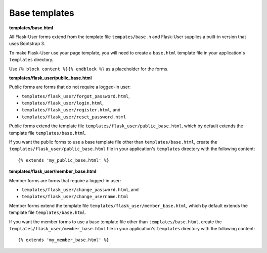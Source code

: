 Base templates
==============

**templates/base.html**

All Flask-User forms extend from the template file ``tempates/base.h`` and
Flask-User supplies a built-in version that uses Bootstrap 3.

To make Flask-User use your page template, you will need to create a ``base.html`` template
file in your application's ``templates`` directory.

Use ``{% block content %}{% endblock %}`` as a placeholder for the forms.

**templates/flask_user/public_base.html**

Public forms are forms that do not require a logged-in user:

* ``templates/flask_user/forgot_password.html``,
* ``templates/flask_user/login.html``,
* ``templates/flask_user/register.html``, and
* ``templates/flask_user/reset_password.html``

Public forms extend the template file ``templates/flask_user/public_base.html``,
which by default extends the template file ``templates/base.html``.

If you want the public forms to use a base template file other than ``templates/base.html``,
create the ``templates/flask_user/public_base.html`` file in your application's
``templates`` directory with the following content::

    {% extends 'my_public_base.html' %}

**templates/flask_user/member_base.html**

Member forms are forms that require a logged-in user:

* ``templates/flask_user/change_password.html``, and
* ``templates/flask_user/change_username.html``

Member forms extend the template file ``templates/flask_user/member_base.html``,
which by default extends the template file ``templates/base.html``.

If you want the member forms to use a base template file other than ``templates/base.html``,
create the ``templates/flask_user/member_base.html`` file in your application's
``templates`` directory with the following content::

    {% extends 'my_member_base.html' %}

